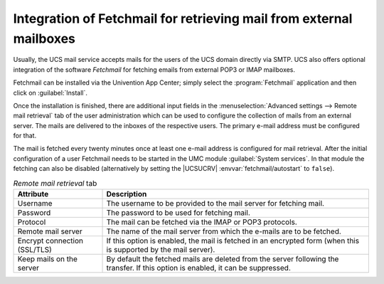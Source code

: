 .. _mail-fetchmail:

Integration of Fetchmail for retrieving mail from external mailboxes
====================================================================

Usually, the UCS mail service accepts mails for the users of the UCS domain
directly via SMTP. UCS also offers optional integration of the software
*Fetchmail* for fetching emails from external POP3 or IMAP mailboxes.

Fetchmail can be installed via the Univention App Center; simply select the
:program:`Fetchmail` application and then click on :guilabel:`Install`.

Once the installation is finished, there are additional input fields in the
:menuselection:`Advanced settings --> Remote mail retrieval` tab of the user
administration which can be used to configure the collection of mails from an
external server. The mails are delivered to the inboxes of the respective users.
The primary e-mail address must be configured for that.

The mail is fetched every twenty minutes once at least one e-mail address is
configured for mail retrieval. After the initial configuration of a user
Fetchmail needs to be started in the UMC module :guilabel:`System services`. In
that module the fetching can also be disabled (alternatively by setting the
|UCSUCRV| :envvar:`fetchmail/autostart` to ``false``).

.. list-table:: *Remote mail retrieval* tab
   :header-rows: 1
   :widths: 3 9

   * - Attribute
     - Description

   * - Username
     - The username to be provided to the mail server for fetching mail.

   * - Password
     - The password to be used for fetching mail.

   * - Protocol
     - The mail can be fetched via the IMAP or POP3 protocols.

   * - Remote mail server
     - The name of the mail server from which the e-mails are to be fetched.

   * - Encrypt connection (SSL/TLS)
     - If this option is enabled, the mail is fetched in an encrypted form (when
       this is supported by the mail server).

   * - Keep mails on the server
     - By default the fetched mails are deleted from the server following the
       transfer. If this option is enabled, it can be suppressed.
